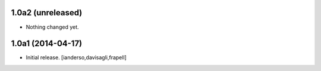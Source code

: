 1.0a2 (unreleased)
------------------

- Nothing changed yet.


1.0a1 (2014-04-17)
------------------

- Initial release.
  [ianderso,davisagli,frapell]
